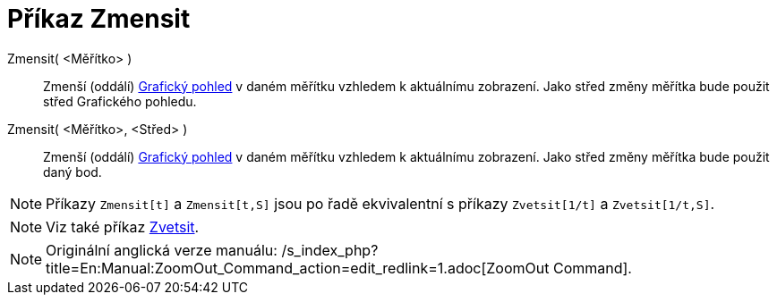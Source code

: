 = Příkaz Zmensit
:page-en: commands/ZoomOut_Command
ifdef::env-github[:imagesdir: /cs/modules/ROOT/assets/images]

Zmensit( <Měřítko> )::
  Zmenší (oddálí) xref:/Grafický_pohled.adoc[Grafický pohled] v daném měřítku vzhledem k aktuálnímu zobrazení. Jako
  střed změny měřítka bude použit střed Grafického pohledu.
Zmensit( <Měřítko>, <Střed> )::
  Zmenší (oddálí) xref:/Grafický_pohled.adoc[Grafický pohled] v daném měřítku vzhledem k aktuálnímu zobrazení. Jako
  střed změny měřítka bude použit daný bod.

[NOTE]
====

Příkazy `++Zmensit[t]++` a `++Zmensit[t,S]++` jsou po řadě ekvivalentní s příkazy `++Zvetsit[1/t]++` a
`++Zvetsit[1/t,S]++`.

====

[NOTE]
====

Viz také příkaz xref:/commands/Zvetsit.adoc[Zvetsit].

====

[NOTE]
====

Originální anglická verze manuálu: /s_index_php?title=En:Manual:ZoomOut_Command_action=edit_redlink=1.adoc[ZoomOut
Command].

====

